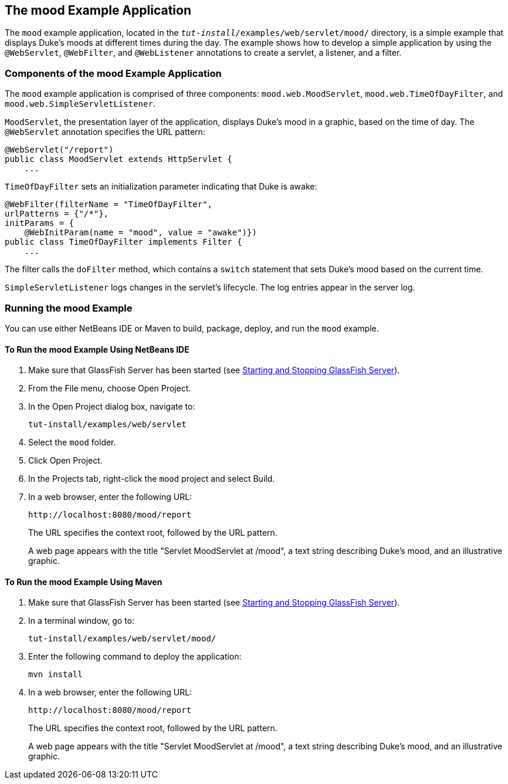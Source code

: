 [[GKCPG]][[_the_mood_example_application]]

== The mood Example Application

The `mood` example application, located in the
`_tut-install_/examples/web/servlet/mood/` directory, is a simple example
that displays Duke's moods at different times during the day. The
example shows how to develop a simple application by using the
`@WebServlet`, `@WebFilter`, and `@WebListener` annotations to create a
servlet, a listener, and a filter.

[[CHDEBFCB]][[_components_of_the_mood_example_application]]

=== Components of the mood Example Application

The `mood` example application is comprised of three components:
`mood.web.MoodServlet`, `mood.web.TimeOfDayFilter`, and
`mood.web.SimpleServletListener`.

`MoodServlet`, the presentation layer of the application, displays
Duke's mood in a graphic, based on the time of day. The `@WebServlet`
annotation specifies the URL pattern:

[source,java]
----
@WebServlet("/report")
public class MoodServlet extends HttpServlet {
    ...
----

`TimeOfDayFilter` sets an initialization parameter indicating that Duke
is awake:

[source,java]
----
@WebFilter(filterName = "TimeOfDayFilter",
urlPatterns = {"/*"},
initParams = {
    @WebInitParam(name = "mood", value = "awake")})
public class TimeOfDayFilter implements Filter {
    ...
----

The filter calls the `doFilter` method, which contains a `switch`
statement that sets Duke's mood based on the current time.

`SimpleServletListener` logs changes in the servlet's lifecycle. The log
entries appear in the server log.

[[GKCOJ]][[_running_the_mood_example]]

=== Running the mood Example

You can use either NetBeans IDE or Maven to build, package, deploy, and
run the `mood` example.

[[GKCOB]][[_to_run_the_mood_example_using_netbeans_ide]]

==== To Run the mood Example Using NetBeans IDE

1.  Make sure that GlassFish Server has been started (see
xref:#BNADI[Starting and Stopping GlassFish
Server]).
2.  From the File menu, choose Open Project.
3.  In the Open Project dialog box, navigate to:
+
[source,java]
----
tut-install/examples/web/servlet
----
4.  Select the `mood` folder.
5.  Click Open Project.
6.  In the Projects tab, right-click the `mood` project and select
Build.
7.  In a web browser, enter the following URL:
+
[source,java]
----
http://localhost:8080/mood/report
----
+
The URL specifies the context root, followed by the URL pattern.
+
A web page appears with the title "Servlet MoodServlet at /mood", a text
string describing Duke's mood, and an illustrative graphic.

[[GKCPJ]][[_to_run_the_mood_example_using_maven]]

==== To Run the mood Example Using Maven

1.  Make sure that GlassFish Server has been started (see
xref:#BNADI[Starting and Stopping GlassFish
Server]).
2.  In a terminal window, go to:
+
[source,java]
----
tut-install/examples/web/servlet/mood/
----
3.  Enter the following command to deploy the application:
+
[source,java]
----
mvn install
----
4.  In a web browser, enter the following URL:
+
[source,java]
----
http://localhost:8080/mood/report
----
+
The URL specifies the context root, followed by the URL pattern.
+
A web page appears with the title "Servlet MoodServlet at /mood", a text
string describing Duke's mood, and an illustrative graphic.
